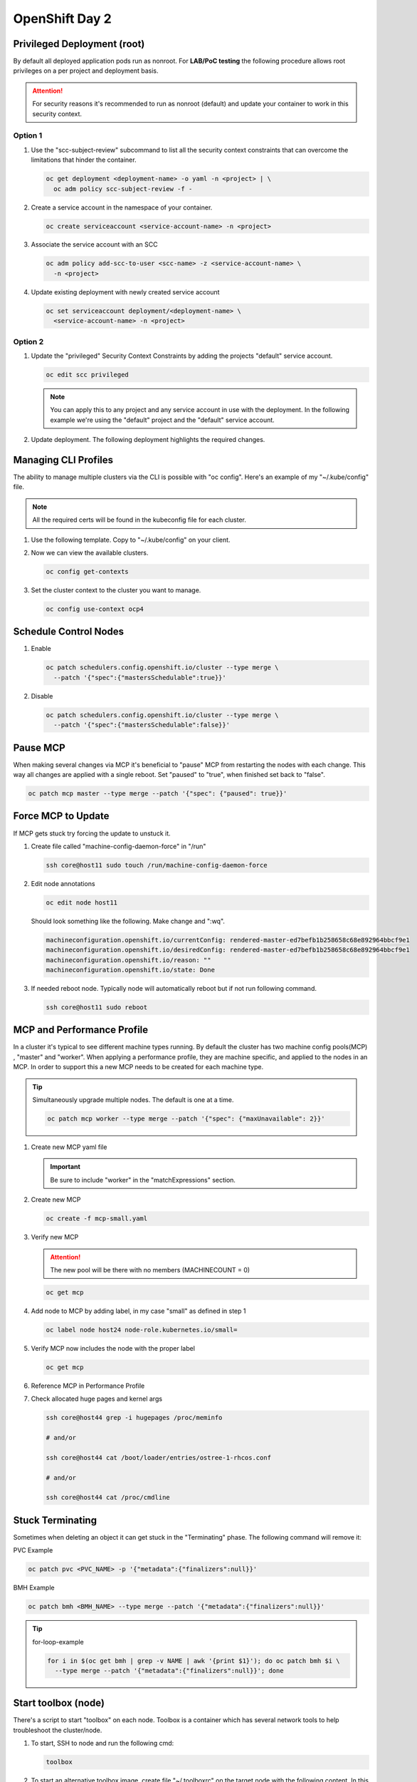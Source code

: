 OpenShift Day 2
===============

Privileged Deployment (root)
----------------------------

By default all deployed application pods run as nonroot. For **LAB/PoC
testing** the following procedure allows root privileges on a per project and
deployment basis.

.. attention:: For security reasons it's recommended to run as nonroot
   (default) and update your container to work in this security context.

Option 1
^^^^^^^^

#. Use the "scc-subject-review" subcommand to list all the security context
   constraints that can overcome the limitations that hinder the container.

   .. code-block:: bash

      oc get deployment <deployment-name> -o yaml -n <project> | \
        oc adm policy scc-subject-review -f -

#. Create a service account in the namespace of your container.

   .. code-block:: bash

      oc create serviceaccount <service-account-name> -n <project>

#. Associate the service account with an SCC

   .. code-block:: bash

      oc adm policy add-scc-to-user <scc-name> -z <service-account-name> \
        -n <project>

#. Update existing deployment with newly created service account

   .. code-block:: bash

      oc set serviceaccount deployment/<deployment-name> \
        <service-account-name> -n <project>

Option 2
^^^^^^^^

#. Update the "privileged" Security Context Constraints by adding the projects
   "default" service account.

   .. code-block:: bash

      oc edit scc privileged

   .. note:: You can apply this to any project and any service account in use
      with the deployment. In the following example we're using the "default"
      project and the "default" service account.

   .. code-block:: yaml
      :emphasize-lines: 4

      users:
      - system:admin
      - system:serviceaccount:openshift-infra:build-controller
      - system:serviceaccount:default:default

#. Update deployment. The following deployment highlights the required changes.

   .. code-block:: yaml
      :emphasize-lines: 5, 16, 24-28

      apiVersion: apps/v1
      kind: Deployment
      metadata:
        name: f5-hello-world-web
        namespace: default
      spec:
        replicas: 2
        selector:
          matchLabels:
            app: f5-hello-world-web
        template:
          metadata:
            labels:
              app: f5-hello-world-web
          spec:
            serviceAccountName: default
            containers:
            - env:
              - name: service_name
                value: f5-hello-world-web
              image: mirror.lab.local:8443/f5devcentral/f5-hello-world:latest
              imagePullPolicy: IfNotPresent
              name: f5-hello-world-web
              securityContext:
                runAsUser: 0
                privileged: true
                allowPrivilegeEscalation: true
                runAsNonRoot: false
                seccompProfile:
                  type: RuntimeDefault
                capabilities:
                  drop: ["ALL"]
              ports:
              - containerPort: 8080
                protocol: TCP

Managing CLI Profiles
---------------------

The ability to manage multiple clusters via the CLI is possible with "oc
config". Here's an example of my "~/.kube/config" file.

.. note:: All the required certs will be found in the kubeconfig file for each
   cluster.

#. Use the following template. Copy to "~/.kube/config" on your client.

   .. code-block:: yaml
      :emphasize-lines: 11-14, 28-31, 36, 48-51

      apiVersion: v1
      clusters:
      - cluster:
          certificate-authority-data: <add_clusterCert>
          server: https://api.ocp1.lab.local:6443
        name: ocp1
      - cluster:
          certificate-authority-data: <add_clusterCert>
          server: https://api.ocp2.lab.local:6443
        name: ocp2
      - cluster:
          certificate-authority-data: <add_clusterCert>
          server: https://api.ocp3.lab.local:6443
        name: ocp3
      - cluster:
          certificate-authority-data: <add_clusterCert>
          server: https://api.ocp4.lab.local:6443
        name: ocp4
      contexts:
      - context:
          cluster: ocp1
          user: admin/ocp1
        name: ocp1
      - context:
          cluster: ocp2
          user: admin/ocp2
        name: ocp2
      - context:
          cluster: ocp3
          user: admin/ocp3
        name: ocp3
      - context:
          cluster: ocp4
          user: admin/ocp4
        name: ocp4
      current-context: ocp3
      kind: Config
      preferences: {}
      users:
      - name: admin/ocp1
        user:
          client-certificate-data: <add_clientCert>
          client-key-data: <add_clientKey>
      - name: admin/ocp2
        user:
          client-certificate-data: <add_clientCert>
          client-key-data: <add_clientKey>
      - name: admin/ocp3
        user:
          client-certificate-data: <add_clientCert>
          client-key-data: <add_clientKey>
      - name: admin/ocp4
        user:
          client-certificate-data: <add_clientCert>
          client-key-data: <add_clientKey>

#. Now we can view the available clusters.

   .. code-block:: bash

      oc config get-contexts

   .. image:: ./images/config-get-context.png

#. Set the cluster context to the cluster you want to manage.

   .. code-block:: bash

      oc config use-context ocp4

Schedule Control Nodes
----------------------

#. Enable

   .. code-block:: bash

      oc patch schedulers.config.openshift.io/cluster --type merge \
        --patch '{"spec":{"mastersSchedulable":true}}'

#. Disable

   .. code-block:: bash

      oc patch schedulers.config.openshift.io/cluster --type merge \
        --patch '{"spec":{"mastersSchedulable":false}}'

Pause MCP
---------

When making several changes via MCP it's beneficial to "pause" MCP from
restarting the nodes with each change. This way all changes are applied with a
single reboot. Set "paused" to "true", when finished set back to "false".

.. code-block:: bash

   oc patch mcp master --type merge --patch '{"spec": {"paused": true}}'

Force MCP to Update
-------------------

If MCP gets stuck try forcing the update to unstuck it.

#. Create file called "machine-config-daemon-force" in "/run"

   .. code-block:: bash

      ssh core@host11 sudo touch /run/machine-config-daemon-force

#. Edit node annotations

   .. code-block:: bash

      oc edit node host11

   Should look something like the following. Make change and ":wq".

   .. code-block:: yaml

      machineconfiguration.openshift.io/currentConfig: rendered-master-ed7befb1b258658c68e892964bbcf9e1
      machineconfiguration.openshift.io/desiredConfig: rendered-master-ed7befb1b258658c68e892964bbcf9e1
      machineconfiguration.openshift.io/reason: ""
      machineconfiguration.openshift.io/state: Done

#. If needed reboot node. Typically node will automatically reboot but if not
   run following command.

   .. code-block:: yaml

      ssh core@host11 sudo reboot

MCP and Performance Profile
---------------------------
In a cluster it's typical to see different machine types running. By default
the cluster has two machine config pools(MCP) , "master" and "worker". When
applying a performance profile, they are machine specific, and applied to the
nodes in an MCP. In order to support this a new MCP needs to be created for
each machine type.

.. tip:: Simultaneously upgrade multiple nodes. The default is one at a time.

   .. code-block:: bash

      oc patch mcp worker --type merge --patch '{"spec": {"maxUnavailable": 2}}'

#. Create new MCP yaml file

   .. important:: Be sure to include "worker" in the "matchExpressions" section.

   .. code-block:: yaml
      :emphasize-lines: 4, 7, 11, 14

      apiVersion: machineconfiguration.openshift.io/v1
      kind: MachineConfigPool
      metadata:
        name: small
        labels:
          machineconfiguration.openshift.io/role: small
          pools.operator.machineconfiguration.openshift.io/small: ""
      spec:
        machineConfigSelector:
          matchExpressions:
            - {key: machineconfiguration.openshift.io/role, operator: In, values: [worker,small]}
        nodeSelector:
          matchLabels:
            node-role.kubernetes.io/small: ""
        pause: false

#. Create new MCP

   .. code-block:: bash

      oc create -f mcp-small.yaml

#. Verify new MCP

   .. attention:: The new pool will be there with no members (MACHINECOUNT = 0)

   .. code-block:: bash

      oc get mcp

#. Add node to MCP by adding label, in my case "small" as defined in step 1

   .. code-block:: bash

      oc label node host24 node-role.kubernetes.io/small=

#. Verify MCP now includes the node with the proper label

   .. code-block:: bash

      oc get mcp

#. Reference MCP in Performance Profile

   .. code-block:: yaml
      :emphasize-lines: 10, 12

      apiVersion: performance.openshift.io/v2
      kind: PerformanceProfile
      metadata:
        name: performance-small
      spec:
        cpu:
          isolated: 1-7
          reserved: 0-0
        machineConfigPoolSelector:
          pools.operator.machineconfiguration.openshift.io/small: ""
        nodeSelector:
          node-role.kubernetes.io/small: ""
        numa:
          topologyPolicy: single-numa-node
        hugepages:
          defaultHugepagesSize: "2M"
          pages:
            - count: 1024
              node: 0
              size: 2M
        additionalKernelArgs:
          - "default_hugepagesz=2M"
          - "hugepagesz=2M"
          - "hugepages=1024"
        realTimeKernel:
          enabled: false
        workloadHints:
          highPowerConsumption: false
          perPodPowerManagement: false
          realTime: false
        net:
          userLevelNetworking: true
          devices:
            - interfaceName: “enp1s0”
            - interfaceName: “ens2s0”

#. Check allocated huge pages and kernel args

   .. code-block:: bash

      ssh core@host44 grep -i hugepages /proc/meminfo

      # and/or

      ssh core@host44 cat /boot/loader/entries/ostree-1-rhcos.conf

      # and/or

      ssh core@host44 cat /proc/cmdline

Stuck Terminating
-----------------

Sometimes when deleting an object it can get stuck in the "Terminating" phase.
The following command will remove it:

PVC Example

.. code-block:: bash

   oc patch pvc <PVC_NAME> -p '{"metadata":{"finalizers":null}}'

BMH Example

.. code-block:: bash

   oc patch bmh <BMH_NAME> --type merge --patch '{"metadata":{"finalizers":null}}'

.. tip:: for-loop-example

   .. code-block:: bash

      for i in $(oc get bmh | grep -v NAME | awk '{print $1}'); do oc patch bmh $i \
        --type merge --patch '{"metadata":{"finalizers":null}}'; done

Start toolbox (node)
--------------------

There's a script to start "toolbox" on each node. Toolbox is a container which
has several network tools to help troubleshoot the cluster/node.

#. To start, SSH to node and run the following cmd:

   .. code-block:: bash

      toolbox

#. To start an alternative toolbox image, create file "~/.toolboxrc" on the
   target node with the following content. In this example I'm using my local
   registry.

   .. code-block:: bash

      cat << EOF > ./.toolboxrc
      REGISTRY=mirror.lab.local:8443
      IMAGE=rhel10/support-tools:latest
      #IMAGE=centos/tools:latest
      EOF

Configure an htpasswd Identity Provider
---------------------------------------

After configuring local storage and a PVC for the local registry, you may
require an Identity Provider. These steps will get you started with htpasswd.

.. attention:: I've noticed without this, access to the local registry doesn't
   work.

#. Create your flat file with a user name and hashed password.

   .. code-block:: bash

      htpasswd -c -B -b </path/to/users.htpasswd> <user_name> <password>

#. Add or delete users as needed.

   - ADD

     .. code-block:: bash

        htpasswd -B -b </path/to/users.htpasswd> <user_name> <password>

   - DELETE

     .. code-block:: bash

        htpasswd -D users.htpasswd <username>

#. From the OCP console create the HTPasswd identity provider.

   a. Go to :menuselection:`Administration --> Cluster Settings` and click the
      Configuration tab
   #. Filter the list for "oath". Click the "OAuth" resource
   #. In the "Identity providers" section click "Add" and select "HTPasswd"
   #. Give the new object a unique name
   #. Click "Browse" and upload the file created earlier
   #. Click "Add"

#. Update the htpasswd identity provider.

   a. Get the htpasswd secret name.

      .. attention:: I'm assuming you have one htpasswd identity provider.

      .. code-block:: bash

         HTPASSWD=`oc get secret -n openshift-config | grep htpasswd | awk '{print $1}'`

   #. Get/copy current htpasswd secret to local file.

      .. note:: You can skip this step and simply edit the file created in
         step 1.

      .. code-block:: bash

         oc get secret $HTPASSWD -n openshift-config -ojsonpath={.data.htpasswd} | base64 --decode > users.htpasswd

   #. Add or delete users (see step 2).
   #. Update htpasswd secret.

      .. code-block:: bash

         oc create secret generic $HTPASSWD -n openshift-config --from-file=htpasswd=users.htpasswd --dry-run=client -o yaml | oc replace -f -

      .. important:: If you remove a user from htpasswd you must manually
         remove the user resources from OCP.

         .. code-block:: bash

            oc delete user <username>

            #AND

            oc delete identity <identity_provider>:<username>

OCP Cert Expiry and Resolution
------------------------------

In the event that oauth is down, indicated by "connection refused" running any
OC command against the API. The issue is most likely caused by an expired
internal cluster certificate. Internal cluster certs have an expiry of 30d.
Under normal circumstances these certs are auto renewed. By running the
following commands you can confirm expired certs and resolve the issue.

#. SSH to any master node.

   .. code-block:: bash

      ssh core@master1
      sudo -i

#. Export recovery KUBECONFIG for local cluster management.

   .. code-block:: bash

      export KUBECONFIG=/etc/kubernetes/static-pod-resources/kube-apiserver-certs/secrets/node-kubeconfigs/localhost-recovery.kubeconfig

#. View pending CSR's (should see several in the pending state).

   .. code-block:: bash

      oc get csr

#. Approve all CSR's.

   .. code-block:: yaml

      oc get csr -o go-template='{{range .items}}{{if not .status}}{{.metadata.name}}{{"\n"}}{{end}}{{end}}' | \
        xargs --no-run-if-empty oc adm certificate approve

   .. important:: **Repeat this step until all pending CSR's are approved!**

#. To view the certs expiry date, extract the secret/csr-signer cert and key.

   .. code-block:: bash

      oc extract secret/csr-signer -n openshift-kube-controller-manager --to ./ --confirm

      openssl x509 -text -noout -in ./tls.crt

   .. image:: ./images/certexpiry.png

.. tip:: To automate this you can use the following machine config:

   .. code-block:: yaml

      kind: MachineConfig
      apiVersion: machineconfiguration.openshift.io/v1
      metadata:
        name: master-certificate-approve-systemd-service
        labels:
          machineconfiguration.openshift.io/role: master
      spec:
        config:
          ignition:
            version: 3.2.0
          systemd:
            units:
            - name: csr-approve.service
              enabled: true
              contents: |
                [Unit]
                Description=This script approves pending certificates
                [Service]
                ExecStart=/etc/scripts/csr-approve.sh
                [Install]
                WantedBy=multi-user.target
            - name: csr-approve.timer
              enabled: true
              contents: |
                [Unit]
                Description=Run csr-approve.service every 5 minutes
                [Timer]
                OnCalendar=*:0/5
                Unit=csr-approve.service
                [Install]
                WantedBy=timers.target
          storage:
            files:
            - filesystem: root
              path: "/etc/scripts/csr-approve.sh"
              contents:
                source: data:text/plain;charset=utf-8;base64,IyEvYmluL2Jhc2gKZXhwb3J0IEtVQkVDT05GSUc9L2V0Yy9rdWJlcm5ldGVzL3N0YXRpYy1wb2QtcmVzb3VyY2VzL2t1YmUtYXBpc2VydmVyLWNlcnRzL3NlY3JldHMvbm9kZS1rdWJlY29uZmlncy9sYi1pbnQua3ViZWNvbmZpZwpvYyBnZXQgY3NyIC1vIGdvLXRlbXBsYXRlPSd7e3JhbmdlIC5pdGVtc319e3tpZiBub3QgLnN0YXR1c319e3subWV0YWRhdGEubmFtZX19e3siXG4ifX17e2VuZH19e3tlbmR9fScgfCB4YXJncyAtLW5vLXJ1bi1pZi1lbXB0eSBvYyBhZG0gY2VydGlmaWNhdGUgYXBwcm92ZSAyPiYx
                verification: {}
              mode: 0755
              overwrite: true

KubeletConfig podPidsLimit
--------------------------
In some cases the deafult 4096 is not enough. Adding this example as the
solution doc example has mis-aligned yaml.

#. Use the following yaml to set the new "podPidsLimit"

   .. code-block:: yaml

      apiVersion: machineconfiguration.openshift.io/v1
      kind: KubeletConfig
      metadata:
        name: set-pid-limit-kubelet
      spec:
        machineConfigPoolSelector:
          matchLabels:
            pools.operator.machineconfiguration.openshift.io/worker: ''
        kubeletConfig:
          podPidsLimit: 8192

   .. note:: This will casue MCP to Update and reboot each node in the
      designated machine config pool.

#. Confirm new limit is in place.

   .. code-block:: bash

      ssh core@host33 cat /etc/kubernetes/kubelet.conf | grep -i podPidsLimit

Append or Delete kernel argument
--------------------------------

I have run into issues where an argument needs to be manually added back to
the node to satisfy MCP. The following walks through the process.

.. note:: This is taken directly from the following solution doc:

   `How to add or remove kernel argument from RHCOS node in RHOCP 4
   <https://access.redhat.com/solutions/6891971>`_

1. Cordon node

   .. code-block:: bash

      oc adm cordon <node1>

#. Drain node

   .. code-block:: bash

      oc adm drain <node1> --ignore-daemonsets --delete-emptydir-data

#. SSH to node


   .. code-block:: bash

      ssh core@<node1>

#. Check kernel arguments

   .. code-block:: bash

      sudo rpm-ostree kargs

#. Append or delete kernel arguments

   APPEND:

   .. code-block:: bash

      sudo rpm-ostree kargs --append='<key>=<value>'

   DELETE:

   .. code-block:: bash

      sudo rpm-ostree kargs --delete <key>=<value>

#. Confirm kernel argument changes

   .. code-block:: bash

      sudo rpm-ostree kargs

#. When satisfied uncordon node

   .. code-block:: bash

      oc adm uncordon <node1>

Change Cluster Network MTU
--------------------------

It's possible to change the interface MTU post deployment but I recommend
getting this right at install time. The following is based on:
`Changing the MTU for the cluster network
<https://docs.openshift.com/container-platform/4.12/networking/changing-cluster-network-mtu.html>`_

.. note:: In the OCP doc they use a machine config to change the nodes
   interface MTU. I found this did NOT work. I simply used nmcli to change the
   value.

.. important:: This is for **OVN-kubernetes** only.  For OpenShift SDN see
   official documentation.

.. attention:: Tested with 4.12

#. Confirm current MTU, see "Status" section.

   .. code-block:: bash

      oc describe network.config cluster

   .. code-block:: bash
      :caption: OUTPUT
      :emphasize-lines: 5,6

      Status:
        Cluster Network:
          Cidr:               10.128.0.0/14
          Host Prefix:        23
        Cluster Network MTU:  1400
        Network Type:         OVNKubernetes
        Service Network:
          172.30.0.0/16

#. Confirm **primary interace**, in my example it's "enp1so.122".

   .. note:: Check all interfaces. They should be the same but confirm.

   .. code-block:: bash

      ssh core@host51 nmcli -g connection.interface-name c show ovs-if-phys0

#. Update the network interface MTU. The type of interface will dictate where
   to make the change. In my example I use VLAN interfaces so will need to
   change the parent ethernet interface. It doesn't hurt to change both but
   vlan interfaces inherit this setting from the parent.

   .. attention:: Be sure to update all the "master" nodes.

   .. code-block:: bash

      ssh core@host51

      sudo nmcli con modify enp1s0 ethernet.mtu 9000
      sudo nmcli device reapply enp1s0

#. Start the MTU update

   .. note:: In my example we're going from 1400 to 8900. OVN requires 100
      bytes of padding. The interface will be set to 9000.

   .. attention:: This will cause each node to reboot via the machine config
      process. Be sure to let this process finish before proceeding.

   .. code-block:: bash

      oc patch Network.operator.openshift.io cluster --type merge \
        --patch '{"spec": { "migration": { "mtu": { "network": { "from": 1400, "to": 8900 } , "machine": { "to" : 9000 } } } } }'

#. Verify MCP has completed its changes via "watch".

   .. code-block:: bash

      watch "oc get nodes; echo; oc get mcp"

#. Verify cluster MTU update.

   .. code-block:: bash

      oc describe network.config cluster

   .. code-block:: bash
      :caption: OUTPUT
      :emphasize-lines: 5,9,11,12

      Status:
        Cluster Network:
          Cidr:               10.128.0.0/14
          Host Prefix:        23
        Cluster Network MTU:  8900
        Migration:
          Mtu:
            Machine:
              To:  9000
            Network:
              From:    1400
              To:      8900
        Network Type:  OVNKubernetes
        Service Network:
          172.30.0.0/16

#. Verify interfaces have correct MTU.

   .. note:: Be sure to check all "master" nodes.

   .. code-block:: bash

      ssh core@host51 ip a | grep -e enp -e br-


#. Finalize the MTU migration. Be sure previous changes are complete.

   .. attention:: This will cause each node to reboot via the machine config
      process. Be sure to let this process finish.

   .. code-block:: bash

      oc patch Network.operator.openshift.io cluster --type merge --patch \
        '{"spec": { "migration": null, "defaultNetwork":{ "ovnKubernetesConfig": { "mtu": 8900 }}}}'

#. Verify MCP has completed its changes via "watch".

   .. code-block:: bash

      watch "oc get nodes; echo; oc get mcp"

#. Verify cluster MTU.

   .. code-block:: bash

      oc describe network.config cluster

   .. code-block:: bash
      :caption: OUTPUT
      :emphasize-lines: 5

      Status:
        Cluster Network:
          Cidr:               10.128.0.0/14
          Host Prefix:        23
        Cluster Network MTU:  8900
        Network Type:         OVNKubernetes
        Service Network:
          172.30.0.0/16

SRIOV Unsupported NIC
---------------------

.. warning:: Enabling an unsupported NICs is not officially.

#. Disable supported devices only checking.

   .. code-block:: bash

      oc patch sriovoperatorconfig default --type merge \
        -n openshift-sriov-network-operator \
        --patch '{ "spec": { "enableOperatorWebhook": false } }'

#. Enable "DEV_MODE" on the sriov subscription.

   .. code-block:: bash

      oc patch subscription sriov-network-operator -n openshift-sriov-network-operator \
        --type merge --patch '{"spec": {"config": {"env": [{"name": "DEV_MODE", "value": "TRUE"}]}}}'

#. After operator and config-daemon pods restart verify dev mode.

   Check pods restart:

   .. code-block:: bash

      oc -n openshift-sriov-network-operator get pods

   Verify dev mode:

   .. code-block:: bash

      oc -n openshift-sriov-network-operator logs -f -c sriov-network-config-daemon sriov-network-config-daemon-xxxxx

SRIOV and Primary MGMT/CNI
--------------------------

In some cases your node may only have one NIC with SRIOV capabilities. We need
to use this NIC for the primary CNI but want to create VF’s for our CNF’s via
the SRIOV operator.

Recover root passwd
-------------------

.. important:: Tested on v4.14.x only.

#. Reboot the system. When the grub bootloader screen appears, use the UpArrow
   and DownArrow keys to stop the countdown timer.

#. Select the the boot OS and press "e" to edit.

#. On the line starting with **"linux"** add **"rd.break"** to the end of the
   line. Press ``Ctrl-x`` to continue.

#. At the **"switch_root:/#"** prompt, enter the ``mount -o rw,remount
   /sysroot`` command to remount the system’s root as read/write.

#. Now type ``chroot /sysroot`` and hit enter. This will change you into the
   sysroot (/) directory, and make that your path for executing commands.

#. Set root password with: ``passwd root``.

#. Now ``exit`` and ``reboot``.

   .. important:: When rebooting be ready to interrupt the bootloader screen
      just as we did in step 1.

#. When the grub bootloader screen appears, use the UpArrow and DownArrow keys
   to stop the countdown timer.

#. Select the the boot OS and press "e" to edit.

#. On the line starting with **"linux"** add **"autorelabel=1"** to the end of
   the line. Press ``Ctrl-x`` to continue.

   .. warning:: Upon boot the system will autorelabel and several warnings
      will appear. You can ignore these.

#. The system will reboot when autolabel completes.

#. Let the node reboot with normal command line switches.

#. On prompt try logging in with root and new passwd.

Update DNS via NMSTATE
----------------------

With nmstate we can change the cluster deployed resolv.conf settings. Install
the nmstate operator with defaults and inititialize the operator. Create the
following policy yaml and apply to cluster.

.. code-block:: yaml
   :emphasize-lines: 4,7

   apiVersion: nmstate.io/v1
   kind: NodeNetworkConfigurationPolicy
   metadata:
     name: dns-policy
   spec:
     nodeSelector:
       node-role.kubernetes.io/master: ""
     desiredState:
       dns-resolver:
         config:
             search:
             - lab.local
             - test.local
             server:
             - 192.168.1.68
             - 192.168.1.53

Tech Preview
------------

.. seealso:: `Enabling features using feature gates
   <https://docs.redhat.com/en/documentation/openshift_container_platform/4.19/html/nodes/working-with-clusters#nodes-cluster-enabling>`_

Pod Disruption Budget
---------------------

Found this nice custom command to check PDB across the cluster and isolate
potential issues.

.. code-block:: bash

   oc get pdb -A -o custom-columns='NAMESPACE:metadata.namespace,NAME:metadata.name,MINAVAILABLE:spec.minAvailable,MAXUNAVIALABLE:spec.maxUnavailable,CURRHEALTHY:status.currentHealthy,DESIREDHEALTHY:status.desiredHealthy,EXPECTED:status.expectedPods,DISRUPTIONS:status.disruptionsAllowed' | \
   awk 'NR==1; $8==0'

Quick App Deployment & Route
------------------------------

.. code-block:: bash

   oc new-app --name httpd-1 --image mirror.lab.local:8443/ubi9/httpd-24:latest -n default

.. code-block:: bash

   oc expose service httpd-1 -n default

Manually Add VLANs
------------------

Created the following for loops to create, delete, and check several bonded
vlan interfaces.

.. note:: Should be able to handle this with nmstate today. At the time, v4.12,
   it was defaulting to the wrong vlan flag "0" and nmstate could not change
   the setting. Manually building the vlans was the only option.

.. code-block:: bash

   # Create vlan interfaces on two different bonds across several nodes

   for i in {07..29}; do for j in {1..2}; do for k in {200..229}; \
     do ssh core@ims-$i sudo nmcli con add type vlan con-name bond$j.$k dev bond$j id $k \
     connection.interface-name bond$j.$k flags 1 ipv4.method disabled ipv6.method disabled; \
     done; done; done;

   # Delete vlan interfaces

   for i in {07..29}; do for j in {1..2}; do for k in {200..229}; \
     do ssh core@ims-$i sudo nmcli con delete bond$j.$k; \
     done; done; done;

   # Count vlan interfaces for consistency

   for i in {07..29}; do for j in {1..2}; \
     do echo ims-$i-bond$j && ssh core@ims-$i nmcli con sh | grep bond$j | wc -l; \
     done; done;
